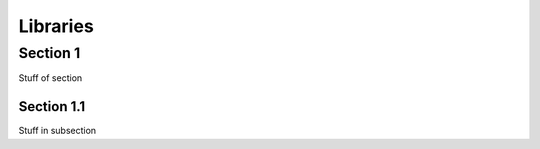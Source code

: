 Libraries
=========


Section 1
---------

Stuff of section

Section 1.1
~~~~~~~~~~~

Stuff in subsection

